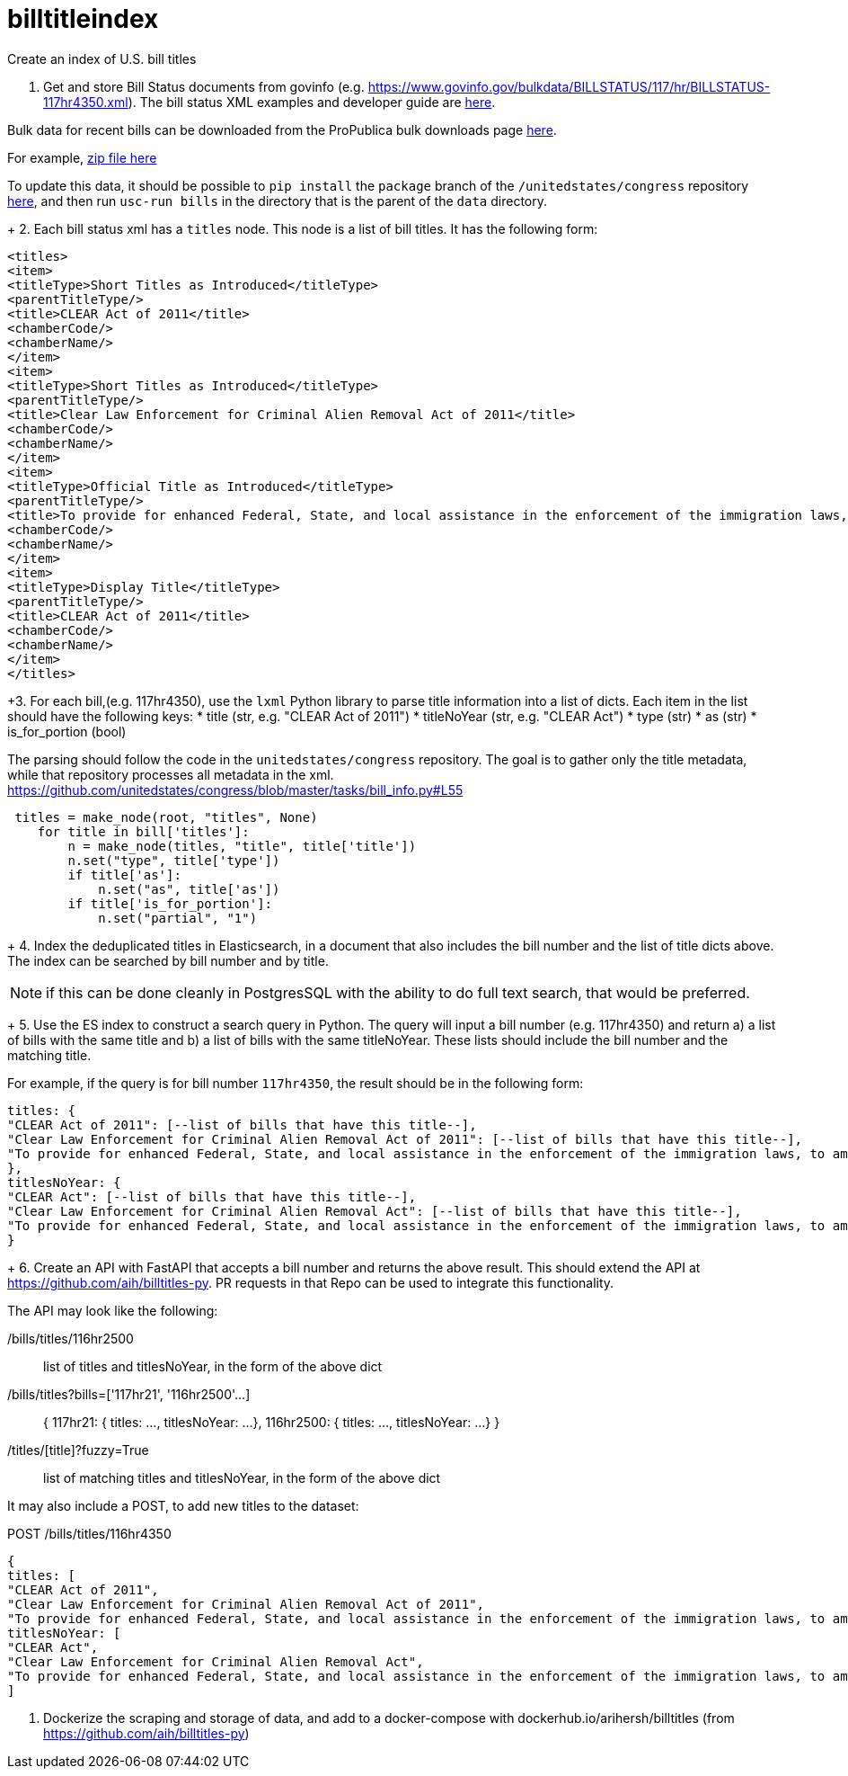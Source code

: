 :toc: auto

# billtitleindex
Create an index of U.S. bill titles

1. Get and store Bill Status documents from govinfo (e.g. https://www.govinfo.gov/bulkdata/BILLSTATUS/117/hr/BILLSTATUS-117hr4350.xml). The bill status XML examples and developer guide are https://github.com/usgpo/bill-status[here].

Bulk data for recent bills can be downloaded from the ProPublica bulk downloads page https://www.propublica.org/datastore/dataset/congressional-data-bulk-legislation-bills[here].

For example, https://s3.amazonaws.com/pp-projects-static/congress/bills/118.zip?_ga=2.133188941.218487348.1644684899-584653619.1643267056[zip file here]

To update this data, it should be possible to `pip install` the `package` branch of the `/unitedstates/congress` repository https://github.com/acxz/congress/tree/python-package[here], and then run `usc-run bills` in the directory that is the parent of the `data` directory.
+
2. Each bill status xml has a `titles` node. This node is a list of bill titles. It has the following form:

```xml
<titles>
<item>
<titleType>Short Titles as Introduced</titleType>
<parentTitleType/>
<title>CLEAR Act of 2011</title>
<chamberCode/>
<chamberName/>
</item>
<item>
<titleType>Short Titles as Introduced</titleType>
<parentTitleType/>
<title>Clear Law Enforcement for Criminal Alien Removal Act of 2011</title>
<chamberCode/>
<chamberName/>
</item>
<item>
<titleType>Official Title as Introduced</titleType>
<parentTitleType/>
<title>To provide for enhanced Federal, State, and local assistance in the enforcement of the immigration laws, to amend the Immigration and Nationality Act, to authorize appropriations to carry out the State Criminal Alien Assistance Program, and for other purposes.</title>
<chamberCode/>
<chamberName/>
</item>
<item>
<titleType>Display Title</titleType>
<parentTitleType/>
<title>CLEAR Act of 2011</title>
<chamberCode/>
<chamberName/>
</item>
</titles>
```

+3. For each bill,(e.g. 117hr4350), use the `lxml` Python library to parse title information into a list of dicts. Each item in the list should have the following keys:
 * title (str, e.g. "CLEAR Act of 2011")
 * titleNoYear (str, e.g. "CLEAR Act")
 * type (str)
 * as (str)
 * is_for_portion (bool)


The parsing should follow the code in the `unitedstates/congress` repository. The goal is to gather only the title metadata, while that repository processes all metadata in the xml. 
 https://github.com/unitedstates/congress/blob/master/tasks/bill_info.py#L55

```python
 titles = make_node(root, "titles", None)
    for title in bill['titles']:
        n = make_node(titles, "title", title['title'])
        n.set("type", title['type'])
        if title['as']:
            n.set("as", title['as'])
        if title['is_for_portion']:
            n.set("partial", "1")
```
+
4. Index the deduplicated titles in Elasticsearch, in a document that also includes the bill number and the list of title dicts above. The index can be searched by bill number and by title.

NOTE: if this can be done cleanly in PostgresSQL with the ability to do full text search, that would be preferred.

+
5. Use the ES index to construct a search query in Python. The query will input a bill number (e.g. 117hr4350) and return a) a list of bills with the same title and b) a list of bills with the same titleNoYear. These lists should include the bill number and the matching title.

For example, if the query is for bill number `117hr4350`, the result should be in the following form:

```javascript
titles: {
"CLEAR Act of 2011": [--list of bills that have this title--],
"Clear Law Enforcement for Criminal Alien Removal Act of 2011": [--list of bills that have this title--],
"To provide for enhanced Federal, State, and local assistance in the enforcement of the immigration laws, to amend the Immigration and Nationality Act, to authorize appropriations to carry out the State Criminal Alien Assistance Program, and for other purposes.": [--list of bills that have this title--]
},
titlesNoYear: {
"CLEAR Act": [--list of bills that have this title--],
"Clear Law Enforcement for Criminal Alien Removal Act": [--list of bills that have this title--],
"To provide for enhanced Federal, State, and local assistance in the enforcement of the immigration laws, to amend the Immigration and Nationality Act, to authorize appropriations to carry out the State Criminal Alien Assistance Program, and for other purposes.": [--list of bills that have this title--]
}
```
+
6. Create an API with FastAPI that accepts a bill number and returns the above result. This should extend the API at https://github.com/aih/billtitles-py. PR requests in that Repo can be used to integrate this functionality.

The API may look like the following:

/bills/titles/116hr2500 ::
list of titles and titlesNoYear, in the form of the above dict

/bills/titles?bills=['117hr21', '116hr2500'...] ::

{
117hr21: { titles: ..., titlesNoYear: ...},
116hr2500: { titles: ..., titlesNoYear: ...}
}

/titles/[title]?fuzzy=True ::
list of matching titles and titlesNoYear, in the form of the above dict


It may also include a POST, to add new titles to the dataset:

POST /bills/titles/116hr4350
```
{
titles: [
"CLEAR Act of 2011",
"Clear Law Enforcement for Criminal Alien Removal Act of 2011",
"To provide for enhanced Federal, State, and local assistance in the enforcement of the immigration laws, to amend the Immigration and Nationality Act, to authorize appropriations to carry out the State Criminal Alien Assistance Program, and for other purposes."
titlesNoYear: [
"CLEAR Act",
"Clear Law Enforcement for Criminal Alien Removal Act",
"To provide for enhanced Federal, State, and local assistance in the enforcement of the immigration laws, to amend the Immigration and Nationality Act, to authorize appropriations to carry out the State Criminal Alien Assistance Program, and for other purposes."
]
```

7. Dockerize the scraping and storage of data, and add to a docker-compose with dockerhub.io/arihersh/billtitles (from https://github.com/aih/billtitles-py)


